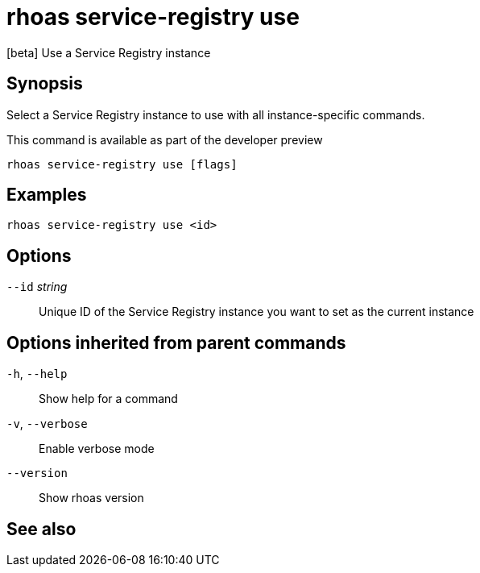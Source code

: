 ifdef::env-github,env-browser[:context: cmd]
[id='ref-rhoas-service-registry-use_{context}']
= rhoas service-registry use

[role="_abstract"]
[beta] Use a Service Registry instance

[discrete]
== Synopsis

 
Select a Service Registry instance to use with all instance-specific commands.

This command is available as part of the developer preview


....
rhoas service-registry use [flags]
....

[discrete]
== Examples

....
rhoas service-registry use <id>

....

[discrete]
== Options

      `--id` _string_::   Unique ID of the Service Registry instance you want to set as the current instance

[discrete]
== Options inherited from parent commands

  `-h`, `--help`::      Show help for a command
  `-v`, `--verbose`::   Enable verbose mode
      `--version`::     Show rhoas version

[discrete]
== See also


ifdef::env-github,env-browser[]
* link:rhoas_service-registry.adoc#rhoas-service-registry[rhoas service-registry]	 - [beta] Service Registry commands
endif::[]
ifdef::pantheonenv[]
* link:{path}#ref-rhoas-service-registry_{context}[rhoas service-registry]	 - [beta] Service Registry commands
endif::[]

